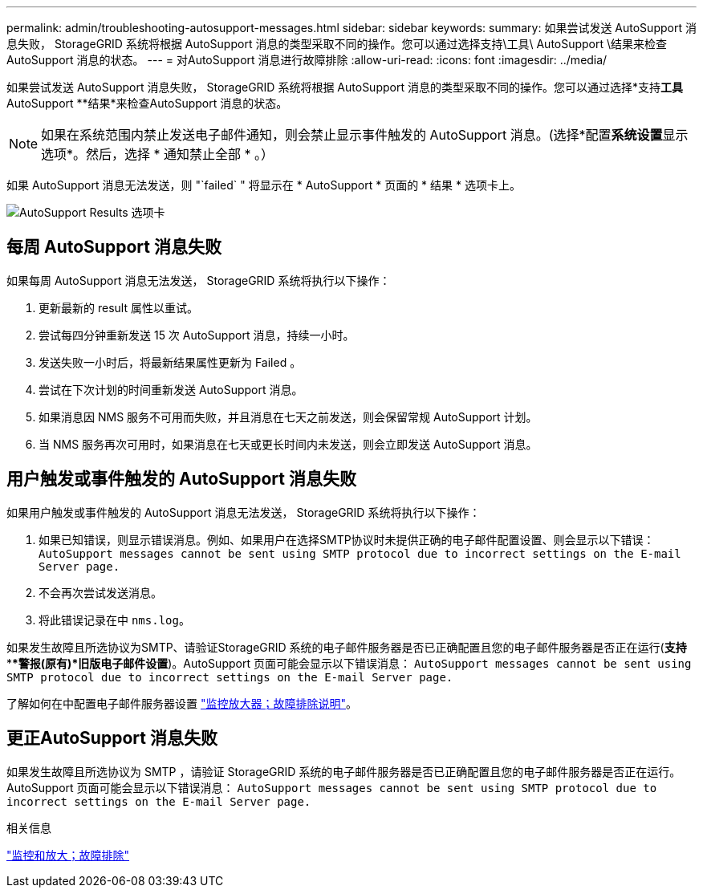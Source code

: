 ---
permalink: admin/troubleshooting-autosupport-messages.html 
sidebar: sidebar 
keywords:  
summary: 如果尝试发送 AutoSupport 消息失败， StorageGRID 系统将根据 AutoSupport 消息的类型采取不同的操作。您可以通过选择支持\工具\ AutoSupport \结果来检查AutoSupport 消息的状态。 
---
= 对AutoSupport 消息进行故障排除
:allow-uri-read: 
:icons: font
:imagesdir: ../media/


[role="lead"]
如果尝试发送 AutoSupport 消息失败， StorageGRID 系统将根据 AutoSupport 消息的类型采取不同的操作。您可以通过选择*支持***工具*** AutoSupport **结果*来检查AutoSupport 消息的状态。


NOTE: 如果在系统范围内禁止发送电子邮件通知，则会禁止显示事件触发的 AutoSupport 消息。(选择*配置**系统设置**显示选项*。然后，选择 * 通知禁止全部 * 。）

如果 AutoSupport 消息无法发送，则 "`failed` " 将显示在 * AutoSupport * 页面的 * 结果 * 选项卡上。

image::../media/autosupport_results_tab.png[AutoSupport Results 选项卡]



== 每周 AutoSupport 消息失败

如果每周 AutoSupport 消息无法发送， StorageGRID 系统将执行以下操作：

. 更新最新的 result 属性以重试。
. 尝试每四分钟重新发送 15 次 AutoSupport 消息，持续一小时。
. 发送失败一小时后，将最新结果属性更新为 Failed 。
. 尝试在下次计划的时间重新发送 AutoSupport 消息。
. 如果消息因 NMS 服务不可用而失败，并且消息在七天之前发送，则会保留常规 AutoSupport 计划。
. 当 NMS 服务再次可用时，如果消息在七天或更长时间内未发送，则会立即发送 AutoSupport 消息。




== 用户触发或事件触发的 AutoSupport 消息失败

如果用户触发或事件触发的 AutoSupport 消息无法发送， StorageGRID 系统将执行以下操作：

. 如果已知错误，则显示错误消息。例如、如果用户在选择SMTP协议时未提供正确的电子邮件配置设置、则会显示以下错误： `AutoSupport messages cannot be sent using SMTP protocol due to incorrect settings on the E-mail Server page.`
. 不会再次尝试发送消息。
. 将此错误记录在中 `nms.log`。


如果发生故障且所选协议为SMTP、请验证StorageGRID 系统的电子邮件服务器是否已正确配置且您的电子邮件服务器是否正在运行(*支持****警报(原有)*旧版电子邮件设置*)。AutoSupport 页面可能会显示以下错误消息： `AutoSupport messages cannot be sent using SMTP protocol due to incorrect settings on the E-mail Server page.`

了解如何在中配置电子邮件服务器设置 link:../monitor/index.html["监控放大器；故障排除说明"]。



== 更正AutoSupport 消息失败

如果发生故障且所选协议为 SMTP ，请验证 StorageGRID 系统的电子邮件服务器是否已正确配置且您的电子邮件服务器是否正在运行。AutoSupport 页面可能会显示以下错误消息： `AutoSupport messages cannot be sent using SMTP protocol due to incorrect settings on the E-mail Server page.`

.相关信息
link:../monitor/index.html["监控和放大；故障排除"]
